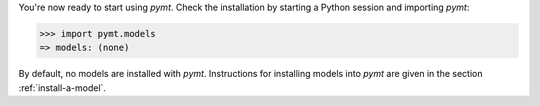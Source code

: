 You're now ready to start using *pymt*.
Check the installation by starting a Python session
and importing *pymt*:

.. code-block:: python

    >>> import pymt.models
    => models: (none)

By default, no models are installed with *pymt*.
Instructions for installing models into *pymt*
are given in the section :ref:`install-a-model`.
